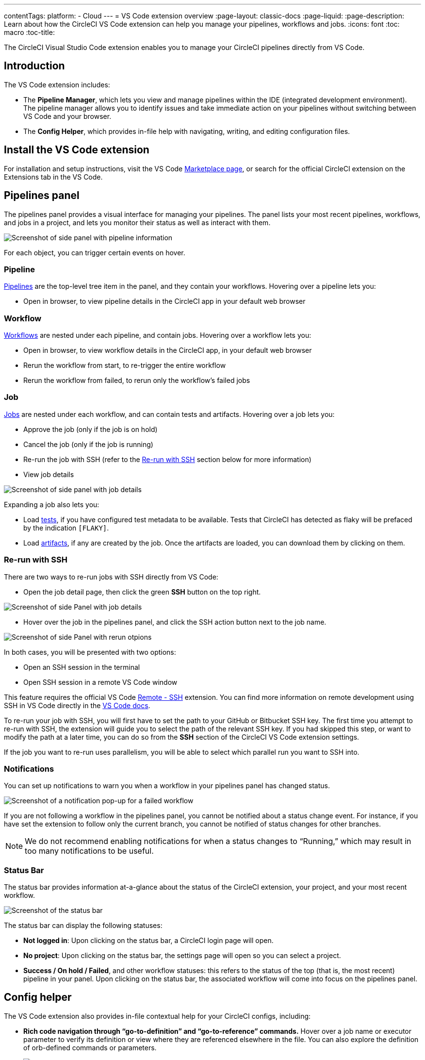 ---
contentTags: 
  platform:
  - Cloud
---
= VS Code extension overview
:page-layout: classic-docs
:page-liquid:
:page-description: Learn about how the CircleCI VS Code extension can help you manage your pipelines, workflows and jobs.
:icons: font
:toc: macro
:toc-title:

The CircleCI Visual Studio Code extension enables you to manage your CircleCI pipelines directly from VS Code. 

[#introduction]
== Introduction

The VS Code extension includes:

- The **Pipeline Manager**, which lets you view and manage pipelines within the IDE (integrated development environment). The pipeline manager allows you to identify issues and take immediate action on your pipelines without switching between VS Code and your browser.
- The **Config Helper**, which provides in-file help with navigating, writing, and editing configuration files.

[#install-the-vs-code-extension]
== Install the VS Code extension

For installation and setup instructions, visit the VS Code link:https://marketplace.visualstudio.com/items?itemName=circleci.circleci[Marketplace page], or search for the official CircleCI extension on the Extensions tab in the VS Code. 

[#pipelines-panel]
== Pipelines panel
The pipelines panel provides a visual interface for managing your pipelines. The panel lists your most recent pipelines, workflows, and jobs in a project, and lets you monitor their status as well as interact with them.

image::{{site.baseurl}}/assets/img/docs/vs_code_extension_pipelines-panel.png[Screenshot of side panel with pipeline information]

For each object, you can trigger certain events on hover.

[#pipeline]
=== Pipeline
xref:pipelines#[Pipelines] are the top-level tree item in the panel, and they contain your workflows. Hovering over a pipeline lets you:

- Open in browser, to view pipeline details in the CircleCI app in your default web browser

[#workflow]
=== Workflow
xref:workflows#[Workflows] are nested under each pipeline, and contain jobs. Hovering over a workflow lets you:

- Open in browser, to view workflow details in the CircleCI app, in your default web browser
- Rerun the workflow from start, to re-trigger the entire workflow
- Rerun the workflow from failed, to rerun only the workflow's failed jobs

[#job]
=== Job
xref:jobs-steps#[Jobs] are nested under each workflow, and can contain tests and artifacts. Hovering over a job lets you:

- Approve the job (only if the job is on hold)

- Cancel the job (only if the job is running)

- Re-run the job with SSH (refer to the xref:#re-run-with-ssh[Re-run with SSH] section below for more information)

- View job details

image:{{site.baseurl}}/assets/img/docs/vs_code_extension_job-details-gif.gif[Screenshot of side panel with job details]

Expanding a job also lets you:

- Load xref:test#[tests], if you have configured test metadata to be available. Tests that CircleCI has detected as flaky will be prefaced by the indication `[FLAKY]`.

- Load xref:artifacts#[artifacts], if any are created by the job. Once the artifacts are loaded, you can download them by clicking on them.

[#re-run-with-ssh]
=== Re-run with SSH

There are two ways to re-run jobs with SSH directly from VS Code:

- Open the job detail page, then click the green **SSH** button on the top right.

image::{{site.baseurl}}/assets/img/docs/vs_code_extension_job-details.png[Screenshot of side Panel with job details]

- Hover over the job in the pipelines panel, and click the SSH action button next to the job name.

image::{{site.baseurl}}/assets/img/docs/vs_code_extension_action_in_side_panel.png[Screenshot of side Panel with rerun otpions]

In both cases, you will be presented with two options:

- Open an SSH session in the terminal

- Open SSH session in a remote VS Code window

This feature requires the official VS Code link:https://marketplace.visualstudio.com/items?itemName=ms-vscode-remote.remote-ssh[Remote - SSH] extension. You can find more information on remote development using SSH in VS Code directly in the link:https://code.visualstudio.com/docs/remote/ssh[VS Code docs].

To re-run your job with SSH, you will first have to set the path to your GitHub or Bitbucket SSH key. The first time you attempt to re-run with SSH, the extension will guide you to select the path of the relevant SSH key. If you had skipped this step, or want to modify the path at a later time, you can do so from the **SSH** section of the CircleCI VS Code extension settings.

If the job you want to re-run uses parallelism, you will be able to select which parallel run you want to SSH into.

[#notifications]
=== Notifications
You can set up notifications to warn you when a workflow in your pipelines panel has changed status.

image::{{site.baseurl}}/assets/img/docs/vs_code_extension_notification.png[Screenshot of a notification pop-up for a failed workflow]

If you are not following a workflow in the pipelines panel, you cannot be notified about a status change event. For instance, if you have set the extension to follow only the current branch, you cannot be notified of status changes for other branches.

NOTE: We do not recommend enabling notifications for when a status changes to “Running,” which may result in too many notifications to be useful.

[#status-bar]
=== Status Bar

The status bar provides information at-a-glance about the status of the CircleCI extension, your project, and your most recent workflow.

image::{{site.baseurl}}/assets/img/docs/vs_code_extension_status-bar.png[Screenshot of the status bar]

The status bar can display the following statuses:

- **Not logged in**: Upon clicking on the status bar, a CircleCI login page will open.

- **No project**: Upon clicking on the status bar, the settings page will open so you can select a project.

- **Success / On hold / Failed**, and other workflow statuses: this refers to the status of the top (that is, the most recent) pipeline in your panel. Upon clicking on the status bar, the associated workflow will come into focus on the pipelines panel.

[#config-helper]
== Config helper

The VS Code extension also provides in-file contextual help for your CircleCI configs, including:

- **Rich code navigation through “go-to-definition” and “go-to-reference” commands.** Hover over a job name or executor parameter to verify its definition or view where they are referenced elsewhere in the file. You can also explore the definition of orb-defined commands or parameters.
+
image::{{site.baseurl}}/assets/img/docs/vs_code_extension_config_helper_go-to-definition-optimised.gif[Screenshot showing the definition available on hover]

- **Contextual documentation and usage hints when hovering on specific keys.** This helps you avoid having to frequently switch to your browser to check the documentation when editing your configuration. Links to the official CircleCI docs are also provided on hover, for easier navigation.
+
image::{{site.baseurl}}/assets/img/docs/vs_code_extension_config_helper_on-hover-documentation.png[Screenshot showing the contextual information on hover]

- **Syntax validation**. This helps you identify typos, incorrect use of parameters, incomplete definitions, wrong types, invalid or deprecated machine versions, etc.
+
image::{{site.baseurl}}/assets/img/docs/vs_code_extension_config_helper_syntax-validation.gif[Screenshot showing the synthax highlightning when an error is identified]

- **Usage warnings**. This helps you identify deprecated parameters, unused jobs or executors, or missing properties that prevent you from taking advantage of CircleCI’s full capabilities.
+
image::{{site.baseurl}}/assets/img/docs/vs_code_extension_config_helper_usage-warning.png[Screenshot showing code highlightning to warn on an unused job]

- **Auto completion**. This is available with both built-in keys and parameters as well as user-defined variables.
+
image::{{site.baseurl}}/assets/img/docs/vs_code_extension_config_helper_autocomplete.png[Screenshot showing two suggestions to autocomplete the line of code]

[#config-validation-commands]
=== Config validation commands

The config helper also provides two commands that help you statically validate your YAML config files without having to run a pipeline.

* Validate current configuration file
+
Corresponds to the CLI command `circleci config validate`, and verifies statically that the config file is well formed. Please note that this command only validates this file for structure and syntax errors, but not for semantic error (e.g. "This job does not exist").

* Validate current configuration file against org policy
+
Corresponds to the CLI command `circleci policy decide`, and verifies that the configuration file complies with your organisation policies (if any are set).

Both of these commands can be run by:

- Opening the VS Code Command Palette.

- Right-clicking anywhere within an opened `.circleci/config.yml` file.

- Clicking on the CircleCI button on the top right of the editor when you have a `.circleci/config.yml`open. Note that the button will not be visible if you are editing any other file.

[#open-source-language-server]
=== Open source language server

The config helper is based on a dedicated language server specific for CircleCI YAML files, which is open source. You can view its source code, contribute and add issues directly on the project repository: link:https://github.com/CircleCI-Public/circleci-yaml-language-server[circleci-yaml-language-server].

You can also integrate the language server into any editor which supports the Language Server Protocol, and build your own plugin to benefit from config helper capabilities in your favourite editor.

